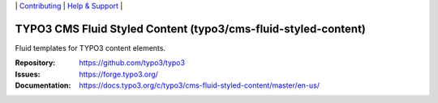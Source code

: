 \|
`Contributing <https://docs.typo3.org/m/typo3/guide-contributionworkflow/master/en-us/Index.html>`__  \|
`Help & Support <https://typo3.org/help>`__ \|

===============================================================
TYPO3 CMS Fluid Styled Content (typo3/cms-fluid-styled-content)
===============================================================

Fluid templates for TYPO3 content elements.

:Repository: https://github.com/typo3/typo3
:Issues: https://forge.typo3.org/
:Documentation: https://docs.typo3.org/c/typo3/cms-fluid-styled-content/master/en-us/
